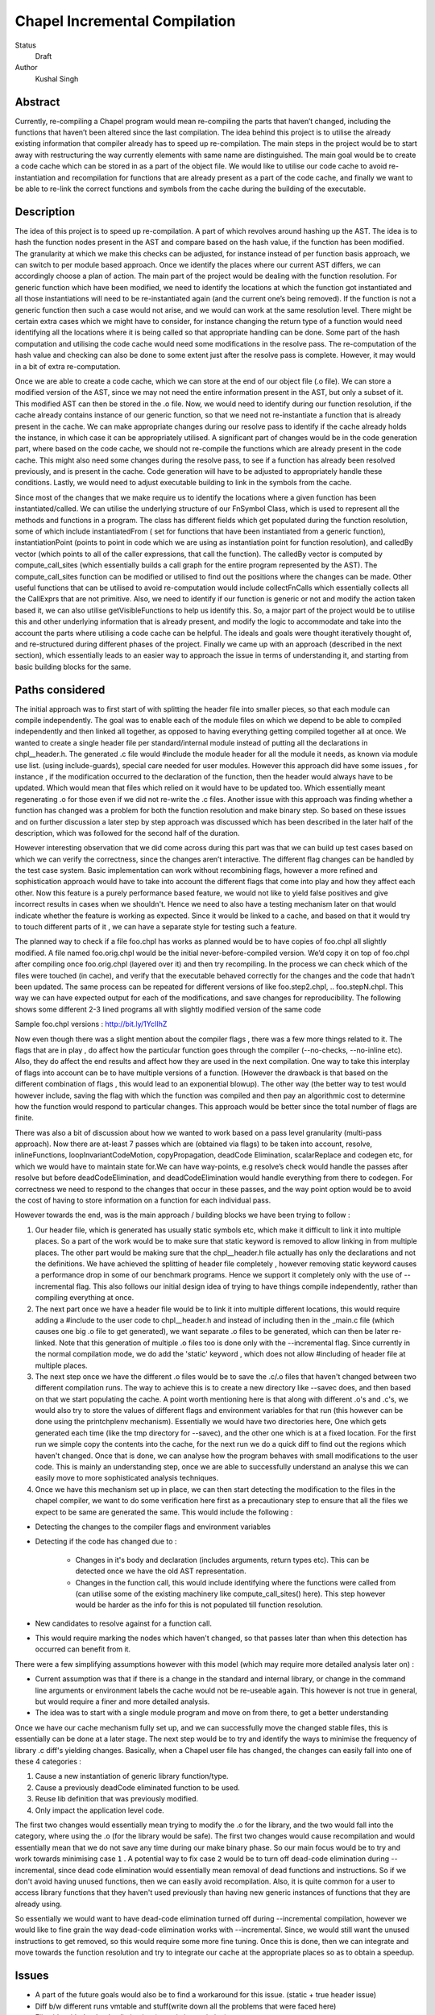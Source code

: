 Chapel Incremental Compilation
==============================

Status
  Draft

Author
  Kushal Singh

Abstract
--------

Currently, re-compiling a Chapel program would mean re-compiling the parts that haven’t changed, including the functions that haven’t been altered since the last compilation. The idea behind this project is to utilise the already existing information that compiler already has to speed up re-compilation. The main steps in the project would be to start away with restructuring the way currently elements with same name are distinguished. The main goal would be to create a code cache which can be stored in as a part of the object file. We would like to utilise our code cache to avoid re-instantiation and recompilation for functions that are already present as a part of the code cache, and finally we want to be able to re-link the correct functions and symbols from the cache during the building of the executable.


Description
-----------

The idea of this project is to speed up re-compilation. A part of which revolves around hashing up the AST. The idea is to  hash the function nodes present in the AST and compare based on the hash value, if the function has been modified. The granularity at which we make this checks can be adjusted, for instance instead of per function basis approach, we can switch to per module based approach. Once we identify the places where our current AST differs, we can accordingly choose a plan of action. The main part of the project would be dealing with the function resolution. For  generic function which have been modified, we need to identify the locations at which the function got instantiated and all those instantiations will need to be re-instantiated again (and the current one’s being removed). If the function is not a generic function then such a case would not arise, and we would can work at the same resolution level. There might be certain extra cases which we might have to consider, for instance changing the return type of a function would need identifying all the locations where it is being called so that appropriate handling can be done. Some part of the hash computation and utilising the code cache would need some modifications in the resolve pass. The re-computation of the hash value and checking can also be done to some extent just after the resolve pass is complete. However, it may would in a bit of extra re-computation.

Once we are able to create a code cache, which we can store at the end of our object file (.o file). We can store a modified version of the AST, since we may not need the entire information present in the AST, but only a subset of it. This modified AST can then be stored in the .o file. Now, we would need to identify during our function resolution, if the cache already contains instance of our generic function, so that we need not re-instantiate a function that is already present in the cache. We can make appropriate changes during our resolve pass to identify if the cache already holds the instance, in which case it can be appropriately utilised.  A significant part of changes would be in the code generation part, where based on the code cache, we should not re-compile the functions which are already present in the code cache. This might also need some changes during the resolve pass, to see if a function has already been resolved previously, and is present in the cache. Code generation will have to be adjusted to appropriately handle these conditions. Lastly, we would need to adjust executable building to link in the symbols from the cache.

Since most of the changes that we make require us to identify the locations where a given function has been instantiated/called. We can utilise the underlying structure of our FnSymbol Class, which is used to represent all the methods and functions in a program. The class has different fields which get populated during the function resolution, some of which include instantiatedFrom ( set for functions that have been instantiated from a generic function), instantiationPoint (points to point in code which we are using as instantiation point for function resolution), and calledBy vector (which points to all of the caller expressions, that call the function). The calledBy vector is computed by compute_call_sites (which essentially builds a call graph for the entire program represented by the AST). The compute_call_sites function can be modified or utilised to find out the positions where the changes can be made. Other useful functions that can be utilised to avoid re-computation would include collectFnCalls which essentially collects all the CallExprs that are not primitive. Also, we need to identify if our function is generic or not and modify the action taken based it, we can also utilise getVisibleFunctions to help us identify this. So, a major part of the project would be to utilise this and other underlying information that is already present, and modify the logic to accommodate and take into the account the parts where utilising a code cache can be helpful. The ideals and goals were thought iteratively thought of, and re-structured during different phases of the project. Finally we came up with an approach (described in the next section), which essentially leads to an easier way to approach the issue in terms of understanding it, and starting from basic building blocks for the same.


Paths considered
----------------

The initial approach was to first start of with splitting the header file into smaller pieces, so that each module can compile independently. The goal was to enable each of the module files on which we depend to be able to compiled independently and then linked all together, as opposed to having everything getting compiled together all at once. We wanted to create a single header file per standard/internal module instead of putting all the declarations in chpl__header.h. The generated .c file would #include the module header for all the module it needs, as known via module use list. (using include-guards), special care needed for user modules. However this approach did have some issues , for instance , if the modification occurred to the declaration of the function, then the header would always have to be updated. Which would mean that files which relied on it would have to be updated too. Which essentially meant regenerating .o  for those even if we did not re-write the .c files. Another issue with this approach was finding whether a function has changed was a problem for both the function resolution and make binary step. So based on these issues and on further discussion a later step by step approach was discussed which has been described in the later half of the description, which was followed for the second half of the duration.

However interesting observation that we did come across during this part was that we can build up test cases based on which we can verify the correctness, since the changes aren’t interactive. The different flag changes can be handled by the test case system. Basic implementation can work without recombining flags, however a more refined and sophistication approach would have to take into account the different flags that come into play and how they affect each other. Now this feature is a purely performance based feature, we would not like to yield false positives and give incorrect results in cases when we shouldn't. Hence we need to also have a testing mechanism later on that would indicate whether the feature is working as expected. Since it would be linked to a cache, and based on that it would try to touch different parts of it , we can have a separate style for testing such a feature.

The planned way to check if a file foo.chpl has works as planned would be to have copies of foo.chpl all slightly modified. A file named foo.orig.chpl would be the initial never-before-compiled version. We’d copy it on top of foo.chpl after compiling once foo.orig.chpl (layered over it) and then try recompiling. In the process we can check which of the files were touched (in cache), and verify that the executable behaved correctly for the changes and the code that hadn’t been updated. The same process can be repeated for different versions of like foo.step2.chpl, .. foo.stepN.chpl.
This way we can have expected output for each of the modifications, and save changes for reproducibility. The following shows some different 2-3 lined programs all with slightly modified version of the same code

Sample foo.chpl versions : http://bit.ly/1YcIIhZ 

Now even though there was a slight mention about the compiler flags , there was a few more things related to it. The flags that are in play , do affect how the particular function goes through the compiler (--no-checks, --no-inline etc). Also, they do affect the end results and affect how they are used in the next compilation. One way to take this interplay of flags into account can be to have multiple versions of a function. (However the drawback is that based on the different combination of flags , this would lead to an exponential blowup). The other way (the better way to test would however include, saving the flag with which the function was compiled and then pay an algorithmic cost to determine how the function would respond to particular changes. This approach would be better since the total number of flags are finite.

There was also a bit of discussion about how we wanted to work based on a pass level granularity (multi-pass approach). Now there are at-least 7 passes which are (obtained via flags) to be taken into account, resolve, inlineFunctions, loopInvariantCodeMotion, copyPropagation, deadCode Elimination, scalarReplace and codegen etc, for which we would have to maintain state for.We can have way-points, e.g resolve’s check would handle the passes after resolve but before deadCodeElimination, and deadCodeElimination would handle everything from there to codegen. For correctness we need to respond to the changes that occur in these passes, and the way point option would be to avoid the cost of having to store information on a function for each individual pass.

However towards the end, was is the main approach / building blocks we have been trying to
follow :

1) Our header file, which is generated has usually static symbols etc, which make it difficult to link it into multiple places. So a part of the work would be to make sure that static keyword is removed to allow linking in from multiple places. The other part would be making sure that the chpl__header.h file actually has only the declarations and not the definitions. We have achieved the splitting of header file completely , however removing static keyword causes a performance drop in some of our benchmark programs. Hence we support it completely only with the use of --incremental flag. This also follows our initial design idea of trying to have things compile independently, rather than compiling everything at once.

2) The next part once we have a header file would be to link it into multiple different locations, this would require adding a #include to the user code to chpl__header.h and instead of including then in the _main.c  file (which causes one big .o file to get generated), we want separate .o files to be generated, which can then be later re-linked. Note that this generation of multiple .o files too is done only with the --incremental flag. Since currently in the normal compilation mode, we do add the 'static' keyword , which does not allow #including of header file at multiple places.

3) The next step once we have the different .o files would be to save the .c/.o files that haven't changed between two different compilation runs. The way to achieve this is to create a new directory like --savec does, and then based on that we start populating the cache. A point worth mentioning here is that along with different .o's and .c's, we would also try to store the values of different flags and environment variables for that run (this however can be done using the printchplenv mechanism). Essentially we would have two directories here, One which gets generated each time (like the tmp directory for --savec), and the other one which is at a fixed location. For the first run we simple copy the contents into the cache, for the next run we do a quick diff to find out the regions which haven't changed. Once that is done, we can analyse how the program behaves with small modifications to the user code. This is mainly an understanding step, once we are able to successfully understand an analyse this we can easily move to more sophisticated analysis techniques.

4) Once we have this mechanism set up in place, we can then start detecting the modification to the files in the chapel compiler, we want to do some verification here first as a precautionary step to ensure that all the files we expect to be same are generated the same. This would include the following :

* Detecting the changes to the compiler flags and environment variables
* Detecting if the code has changed due to :

    * Changes in it's body and declaration (includes arguments, return types  etc). This can be detected once we have the old AST representation.
    * Changes in the function call, this would include identifying where the functions were called from (can utilise some of the existing machinery like compute_call_sites() here). This step however would be harder as the info for this is not populated till function resolution.

* New candidates to resolve against for a function call.
* This would require marking the nodes which haven't changed, so that passes later than when this detection has occurred can benefit from it.

There were a few simplifying assumptions however with this model (which may require more detailed analysis later on) :

* Current assumption was that if there is a change in the standard and internal library, or change in the command line arguments or environment labels the cache would not be re-useable again. This however is not true in general, but would require a finer and more detailed analysis.

*  The idea was to start with a single module program and move on from there, to get a better understanding

Once we have our cache mechanism fully set up, and we can successfully move the changed stable files, this is essentially can be done at a later stage. The next step would be to try and identify the ways to minimise the frequency of library .c diff's yielding changes. Basically, when a Chapel user file has changed, the changes can easily fall into one of these 4 categories :

1) Cause a new instantiation of generic library function/type.
2) Cause a previously deadCode eliminated function to be used.
3) Reuse lib definition that was previously modified.
4) Only impact the application level code.

The first two changes would essentially mean trying to modify the .o for the library, and the two would fall into the category, where using the .o (for the library would be safe). The first two changes would cause recompilation and would essentially mean that we do not save any time during our make binary phase. So our main focus would be to try and work towards minimising case ``1`` . A potential way to fix case ``2`` would be to turn off dead-code elimination during --incremental, since dead code elimination would essentially mean removal of dead functions and instructions. So if we don't avoid having unused functions, then we can easily avoid recompilation. Also, it is quite common for a user to access library functions that they haven't used previously than having new generic instances of functions that they are already using.

So essentially we would want to have dead-code elimination turned off during --incremental compilation, however we would like to fine grain the way dead-code elimination works with --incremental. Since, we would still want the unused instructions to get removed, so this would require some more fine tuning. Once this is done, then we can integrate and move towards the function resolution and try to integrate our cache at the appropriate places so as to obtain a speedup.


Issues
------
* A part of the future goals would also be to find a workaround for this issue.
  (static + true header issue)
* Diff b/w different runs vmtable and stuff(write down all the problems that were faced here)
* Flip side with deadcode elimination (generic instantiation)
